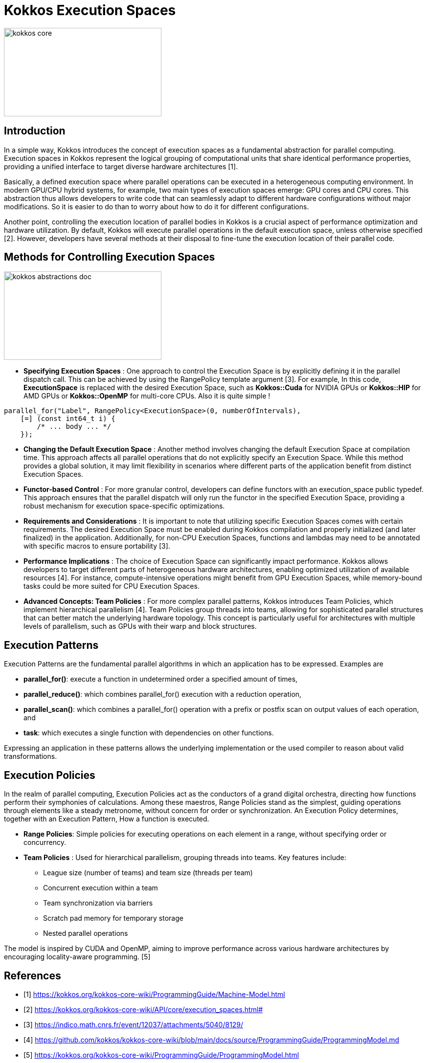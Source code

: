 = Kokkos Execution Spaces

image::kokkos-core.png[xref=#fragment101,width=322,height=181]

== Introduction

[.text-justify]
In a simple way, Kokkos introduces the concept of execution spaces as a fundamental abstraction for parallel computing. Execution spaces in Kokkos represent the logical grouping of computational units that share identical performance properties, providing a unified interface to target diverse hardware architectures [1].

[.text-justify]
Basically, a defined execution space where parallel operations can be executed in a heterogeneous computing environment. In modern GPU/CPU hybrid systems, for example, two main types of execution spaces emerge: GPU cores and CPU cores. This abstraction thus allows developers to write code that can seamlessly adapt to different hardware configurations without major modifications. So it is easier to do than to worry about how to do it for different configurations.

[.text-justify]
Another point, controlling the execution location of parallel bodies in Kokkos is a crucial aspect of performance optimization and hardware utilization. By default, Kokkos will execute parallel operations in the default execution space, unless otherwise specified [2]. However, developers have several methods at their disposal to fine-tune the execution location of their parallel code.


== Methods for Controlling Execution Spaces

image::kokkos-abstractions-doc.png[xref=#fragment101,width=322,height=181]

* *Specifying Execution Spaces* : One approach to control the Execution Space is by explicitly defining it in the parallel dispatch call. This can be achieved by using the RangePolicy template argument [3]. For example, In this code, *ExecutionSpace* is replaced with the desired Execution Space, such as *Kokkos::Cuda* for NVIDIA GPUs or *Kokkos::HIP* for AMD GPUs  or *Kokkos::OpenMP* for multi-core CPUs. Also it is quite simple !
[source,c++]
----
parallel_for("Label", RangePolicy<ExecutionSpace>(0, numberOfIntervals),
    [=] (const int64_t i) {
        /* ... body ... */
    });
----
* *Changing the Default Execution Space* : Another method involves changing the default Execution Space at compilation time. This approach affects all parallel operations that do not explicitly specify an Execution Space. While this method provides a global solution, it may limit flexibility in scenarios where different parts of the application benefit from distinct Execution Spaces.

* *Functor-based Control* : For more granular control, developers can define functors with an execution_space public typedef. This approach ensures that the parallel dispatch will only run the functor in the specified Execution Space, providing a robust mechanism for execution space-specific optimizations.

* *Requirements and Considerations* : It is important to note that utilizing specific Execution Spaces comes with certain requirements. The desired Execution Space must be enabled during Kokkos compilation and properly initialized (and later finalized) in the application. Additionally, for non-CPU Execution Spaces, functions and lambdas may need to be annotated with specific macros to ensure portability [3].

* *Performance Implications* : The choice of Execution Space can significantly impact performance. Kokkos allows developers to target different parts of heterogeneous hardware architectures, enabling optimized utilization of available resources [4]. For instance, compute-intensive operations might benefit from GPU Execution Spaces, while memory-bound tasks could be more suited for CPU Execution Spaces.

* *Advanced Concepts: Team Policies* : For more complex parallel patterns, Kokkos introduces Team Policies, which implement hierarchical parallelism [4]. Team Policies group threads into teams, allowing for sophisticated parallel structures that can better match the underlying hardware topology. This concept is particularly useful for architectures with multiple levels of parallelism, such as GPUs with their warp and block structures.


== Execution Patterns

Execution Patterns are the fundamental parallel algorithms in which an application has to be expressed. Examples are

* *parallel_for()*: execute a function in undetermined order a specified amount of times,
* *parallel_reduce()*: which combines parallel_for() execution with a reduction operation,
* *parallel_scan()*: which combines a parallel_for() operation with a prefix or postfix scan on output values of each operation, and
* *task*: which executes a single function with dependencies on other functions.

Expressing an application in these patterns allows the underlying implementation or the used compiler to reason about valid transformations.

== Execution Policies

In the realm of parallel computing, Execution Policies act as the conductors of a grand digital orchestra, directing how functions perform their symphonies of calculations. Among these maestros, Range Policies stand as the simplest, guiding operations through elements like a steady metronome, without concern for order or synchronization. An Execution Policy determines, together with an Execution Pattern, How a function is executed.

* *Range Policies*: Simple policies for executing operations on each element in a range, without specifying order or concurrency.

* *Team Policies* : Used for hierarchical parallelism, grouping threads into teams. Key features include:
    - League size (number of teams) and team size (threads per team)
    - Concurrent execution within a team
    - Team synchronization via barriers
    - Scratch pad memory for temporary storage
    - Nested parallel operations

The model is inspired by CUDA and OpenMP, aiming to improve performance across various hardware architectures by encouraging locality-aware programming. [5]



== References

** [1] https://kokkos.org/kokkos-core-wiki/ProgrammingGuide/Machine-Model.html
** [2] https://kokkos.org/kokkos-core-wiki/API/core/execution_spaces.html#
** [3] https://indico.math.cnrs.fr/event/12037/attachments/5040/8129/
** [4] https://github.com/kokkos/kokkos-core-wiki/blob/main/docs/source/ProgrammingGuide/ProgrammingModel.md
** [5] https://kokkos.org/kokkos-core-wiki/ProgrammingGuide/ProgrammingModel.html



.*Points to keep in mind*
****

* *Space Accessibility*

Space Accessibility is a trait that expresses the accessibility and assignability relationships between different memory and execution spaces. It allows to determine:

*** Whether an execution space can access a given memory space.
*** Whether data can be assigned or copied between different memory spaces.

****

